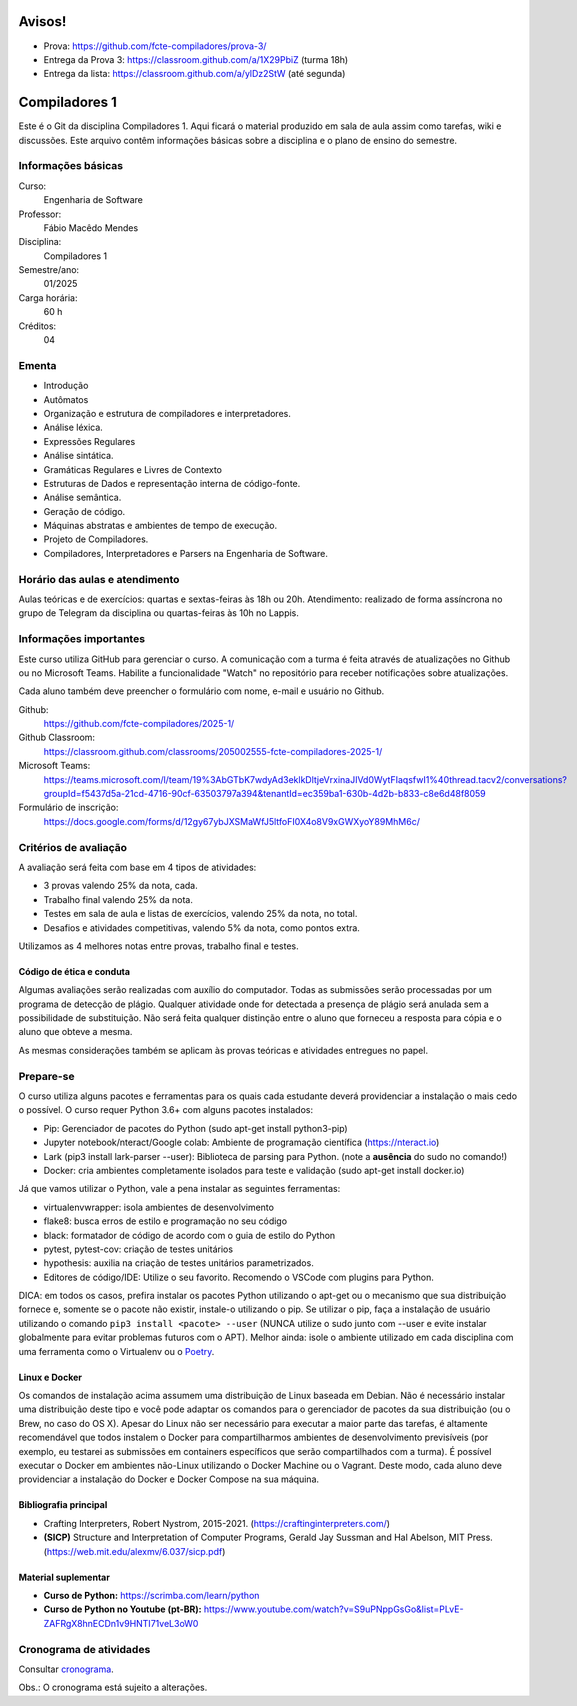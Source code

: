 =======
Avisos!
=======

* Prova: https://github.com/fcte-compiladores/prova-3/
* Entrega da Prova 3: https://classroom.github.com/a/1X29PbiZ (turma 18h)
* Entrega da lista: https://classroom.github.com/a/ylDz2StW (até segunda)

==============
Compiladores 1
==============

Este é o Git da disciplina Compiladores 1. Aqui ficará o material produzido em sala de aula 
assim como tarefas, wiki e discussões. Este arquivo contêm informações básicas sobre a disciplina e o 
plano de ensino do semestre.


Informações básicas
===================

Curso: 
    Engenharia de Software
Professor: 
    Fábio Macêdo Mendes
Disciplina: 
    Compiladores 1
Semestre/ano: 
    01/2025
Carga horária: 
    60 h
Créditos: 
    04


Ementa
======

* Introdução
* Autômatos
* Organização e estrutura de compiladores e interpretadores.
* Análise léxica.
* Expressões Regulares
* Análise sintática.
* Gramáticas Regulares e Livres de Contexto
* Estruturas de Dados e representação interna de código-fonte.
* Análise semântica.
* Geração de código.
* Máquinas abstratas e ambientes de tempo de execução.
* Projeto de Compiladores.
* Compiladores, Interpretadores e Parsers na Engenharia de Software.


Horário das aulas e atendimento
===============================

Aulas teóricas e de exercícios: quartas e sextas-feiras às 18h ou 20h.
Atendimento: realizado de forma assíncrona no grupo de Telegram da disciplina ou quartas-feiras às 10h no Lappis.


Informações importantes
========================

Este curso utiliza GitHub para gerenciar o curso. A comunicação com a 
turma é feita através de atualizações no Github ou no Microsoft Teams. 
Habilite a funcionalidade "Watch" no repositório para receber notificações sobre atualizações.

Cada aluno também deve preencher o formulário com nome, e-mail e usuário no Github.

Github:
    https://github.com/fcte-compiladores/2025-1/

Github Classroom:
    https://classroom.github.com/classrooms/205002555-fcte-compiladores-2025-1/

Microsoft Teams:
    https://teams.microsoft.com/l/team/19%3AbGTbK7wdyAd3eklkDltjeVrxinaJIVd0WytFIaqsfwI1%40thread.tacv2/conversations?groupId=f5437d5a-21cd-4716-90cf-63503797a394&tenantId=ec359ba1-630b-4d2b-b833-c8e6d48f8059

Formulário de inscrição:
    https://docs.google.com/forms/d/12gy67ybJXSMaWfJ5ltfoFI0X4o8V9xGWXyoY89MhM6c/


Critérios de avaliação
======================

A avaliação será feita com base em 4 tipos de atividades:

* 3 provas valendo 25% da nota, cada.
* Trabalho final valendo 25% da nota.
* Testes em sala de aula e listas de exercícios, valendo 25% da nota, no total.
* Desafios e atividades competitivas, valendo 5% da nota, como pontos extra.

Utilizamos as 4 melhores notas entre provas, trabalho final e testes.


Código de ética e conduta
-------------------------

Algumas avaliações serão realizadas com auxílio do computador. Todas as submissões 
serão processadas por um programa de detecção de plágio. Qualquer atividade onde for detectada a presença de 
plágio será anulada sem a possibilidade de substituição. Não será feita qualquer distinção entre o aluno que 
forneceu a resposta para cópia e o aluno que obteve a mesma.

As mesmas considerações também se aplicam às provas teóricas e atividades entregues no papel.


Prepare-se
==========

O curso utiliza alguns pacotes e ferramentas para os quais cada estudante deverá providenciar a instalação o mais 
cedo o possível. O curso requer Python 3.6+ com alguns pacotes instalados:

* Pip: Gerenciador de pacotes do Python (sudo apt-get install python3-pip)
* Jupyter notebook/nteract/Google colab: Ambiente de programação científica (https://nteract.io)
* Lark (pip3 install lark-parser --user): Biblioteca de parsing para Python. (note a **ausência** do sudo no comando!)
* Docker: cria ambientes completamente isolados para teste e validação (sudo apt-get install docker.io)

Já que vamos utilizar o Python, vale a pena instalar as seguintes ferramentas:

* virtualenvwrapper: isola ambientes de desenvolvimento
* flake8: busca erros de estilo e programação no seu código
* black: formatador de código de acordo com o guia de estilo do Python
* pytest, pytest-cov: criação de testes unitários
* hypothesis: auxilia na criação de testes unitários parametrizados.
* Editores de código/IDE: Utilize o seu favorito. Recomendo o VSCode com plugins para Python.
  
DICA: em todos os casos, prefira instalar os pacotes Python utilizando o apt-get
ou o mecanismo que sua distribuição fornece e, somente se o pacote não existir, 
instale-o utilizando o pip. Se utilizar o pip, faça a instalação de usuário 
utilizando o comando ``pip3 install <pacote> --user`` (NUNCA utilize o sudo 
junto com --user e evite instalar globalmente para evitar problemas futuros com 
o APT). Melhor ainda: isole o ambiente utilizado em cada disciplina com uma 
ferramenta como o Virtualenv ou o Poetry_.

.. _Poetry: https://poetry.eustace.io


Linux e Docker
--------------

Os comandos de instalação acima assumem uma distribuição de Linux baseada em 
Debian. Não é necessário instalar uma distribuição deste tipo e você pode 
adaptar os comandos para o gerenciador de pacotes da sua distribuição (ou o 
Brew, no caso do OS X). Apesar do Linux não ser necessário para executar a maior 
parte das tarefas, é altamente recomendável que todos instalem o Docker para 
compartilharmos ambientes de desenvolvimento previsíveis (por exemplo, eu 
testarei as submissões em containers específicos que serão compartilhados com 
a turma). É possível executar o Docker em ambientes não-Linux utilizando o 
Docker Machine ou o Vagrant. Deste modo, cada aluno deve providenciar a 
instalação do Docker e Docker Compose na sua máquina.


Bibliografia principal
----------------------

* Crafting Interpreters, Robert Nystrom, 2015-2021. (https://craftinginterpreters.com/)
* **(SICP)** Structure and Interpretation of Computer Programs, Gerald Jay Sussman and Hal Abelson, MIT Press. (https://web.mit.edu/alexmv/6.037/sicp.pdf)


Material suplementar
--------------------

* **Curso de Python:** https://scrimba.com/learn/python
* **Curso de Python no Youtube (pt-BR):** https://www.youtube.com/watch?v=S9uPNppGsGo&list=PLvE-ZAFRgX8hnECDn1v9HNTI71veL3oW0


Cronograma de atividades
========================

Consultar `cronograma <CRONOGRAMA.rst>`_.

Obs.: O cronograma está sujeito a alterações.

